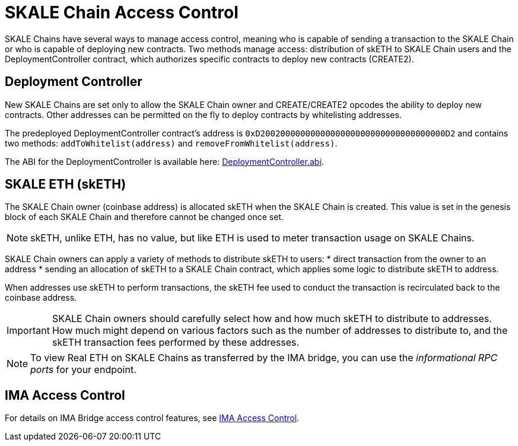 = SKALE Chain Access Control

SKALE Chains have several ways to manage access control, meaning who is capable of sending a transaction to the SKALE Chain or who is capable of deploying new contracts. Two methods manage access: distribution of skETH to SKALE Chain users and the DeploymentController contract, which authorizes specific contracts to deploy new contracts (CREATE2).

== Deployment Controller

New SKALE Chains are set only to allow the SKALE Chain owner and CREATE/CREATE2 opcodes the ability to deploy new contracts. Other addresses can be permitted on the fly to deploy contracts by whitelisting addresses.

The predeployed DeploymentController contract's address is `0xD2002000000000000000000000000000000000D2` and contains two methods: `addToWhitelist(address)` and `removeFromWhitelist(address)`.

The ABI for the DeploymentController is available here: https://github.com/skalenetwork/predeployed/blob/master/deploy-control/DeploymentController.abi[DeploymentController.abi].

== SKALE ETH (skETH)

The SKALE Chain owner (coinbase address) is allocated skETH when the SKALE Chain is created. This value is set in the genesis block of each SKALE Chain and therefore cannot be changed once set.

[NOTE]
skETH, unlike ETH, has no value, but like ETH is used to meter transaction usage on SKALE Chains.

SKALE Chain owners can apply a variety of methods to distribute skETH to users:
* direct transaction from the owner to an address
* sending an allocation of skETH to a SKALE Chain contract, which applies some logic to distribute skETH to address.

When addresses use skETH to perform transactions, the skETH fee used to conduct the transaction is recirculated back to the coinbase address.

[IMPORTANT]
SKALE Chain owners should carefully select how and how much skETH to distribute to addresses. How much might depend on various factors such as the number of addresses to distribute to, and the skETH transaction fees  performed by these addresses.

[NOTE]
To view Real ETH on SKALE Chains as transferred by the IMA bridge, you can use the _informational RPC ports_ for your endpoint.

== IMA Access Control

For details on IMA Bridge access control features, see xref:ima::access-control.adoc[IMA Access Control].